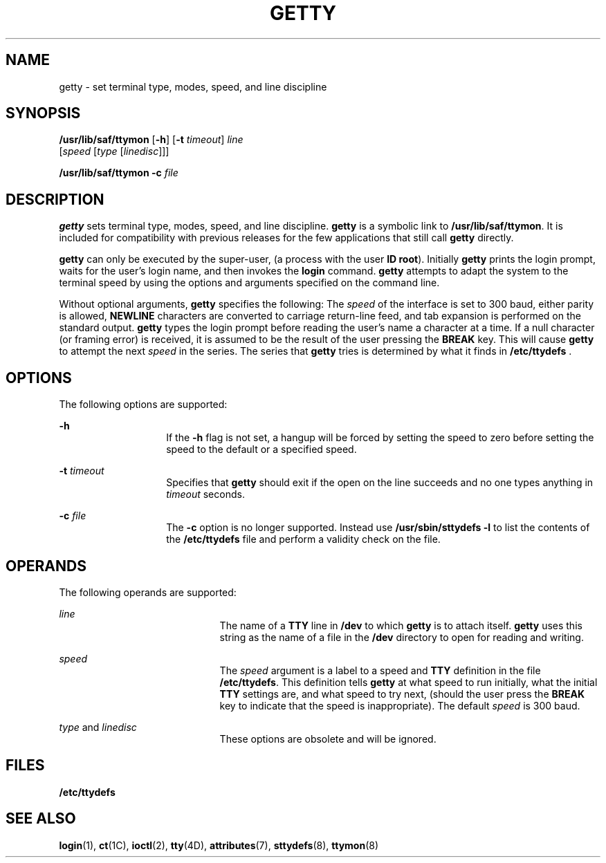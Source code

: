 '\" te
.\"  Copyright 1989 AT&T  Copyright (c) 1997 Sun Microsystems, Inc.  All Rights Reserved.
.\" The contents of this file are subject to the terms of the Common Development and Distribution License (the "License").  You may not use this file except in compliance with the License.
.\" You can obtain a copy of the license at usr/src/OPENSOLARIS.LICENSE or http://www.opensolaris.org/os/licensing.  See the License for the specific language governing permissions and limitations under the License.
.\" When distributing Covered Code, include this CDDL HEADER in each file and include the License file at usr/src/OPENSOLARIS.LICENSE.  If applicable, add the following below this CDDL HEADER, with the fields enclosed by brackets "[]" replaced with your own identifying information: Portions Copyright [yyyy] [name of copyright owner]
.TH GETTY 8 "Sep 14, 1992"
.SH NAME
getty \- set terminal type, modes, speed, and line discipline
.SH SYNOPSIS
.LP
.nf
\fB/usr/lib/saf/ttymon\fR [\fB-h\fR] [\fB-t\fR \fItimeout\fR] \fIline\fR
     [\fIspeed\fR [\fItype\fR [\fIlinedisc\fR]]]
.fi

.LP
.nf
\fB/usr/lib/saf/ttymon\fR \fB-c\fR \fIfile\fR
.fi

.SH DESCRIPTION
.sp
.LP
\fBgetty\fR sets terminal type, modes, speed, and line discipline. \fBgetty\fR
is a symbolic link to  \fB/usr/lib/saf/ttymon\fR. It is included for
compatibility with previous releases  for the few applications that still call
\fBgetty\fR directly.
.sp
.LP
\fBgetty\fR can only be executed by the super-user, (a process with the user
\fBID\fR \fBroot\fR). Initially \fBgetty\fR prints the login prompt, waits for
the user's login name, and then invokes the \fBlogin\fR command. \fBgetty\fR
attempts to adapt the system to the terminal speed by using the options and
arguments specified on the command line.
.sp
.LP
Without optional arguments, \fBgetty\fR specifies the following: The
\fIspeed\fR of the interface is set to 300 baud, either parity is allowed,
\fBNEWLINE\fR characters are converted to carriage return-line feed, and tab
expansion is performed on the standard output. \fBgetty\fR types the login
prompt before reading the user's name a character at a time. If a null
character (or framing error)  is received, it is assumed to be the result of
the user pressing the  \fBBREAK\fR key. This will cause \fBgetty\fR to attempt
the next \fIspeed\fR in the series. The series that \fBgetty\fR tries is
determined by what it finds in \fB/etc/ttydefs \fR.
.SH OPTIONS
.sp
.LP
The following options are supported:
.sp
.ne 2
.na
\fB\fB-h\fR\fR
.ad
.RS 14n
If the \fB-h\fR flag is not set, a hangup will be forced by setting the speed
to zero before setting the speed to the default or a specified speed.
.RE

.sp
.ne 2
.na
\fB\fB-t\fR\fI timeout\fR\fR
.ad
.RS 14n
Specifies that \fBgetty\fR should exit if the open on the line succeeds and no
one types anything in  \fItimeout\fR seconds.
.RE

.sp
.ne 2
.na
\fB\fB-c\fR\fI file\fR\fR
.ad
.RS 14n
The \fB-c\fR option is no longer supported. Instead use
\fB/usr/sbin/sttydefs\fR \fB-l\fR to list the contents of the
\fB/etc/ttydefs\fR file and perform a validity check on the file.
.RE

.SH OPERANDS
.sp
.LP
The following operands are supported:
.sp
.ne 2
.na
\fB\fIline\fR\fR
.ad
.RS 21n
The name of a  \fBTTY\fR line in  \fB/dev\fR to which \fBgetty\fR is to attach
itself. \fBgetty\fR uses this string as the name of a file in the \fB/dev\fR
directory to open for reading and writing.
.RE

.sp
.ne 2
.na
\fB\fIspeed\fR\fR
.ad
.RS 21n
The  \fIspeed\fR argument is a label to a speed and  \fBTTY\fR definition in
the file \fB/etc/ttydefs\fR. This definition tells \fBgetty\fR at what speed to
run initially,  what the initial \fBTTY\fR settings are, and what speed to try
next, (should the user press the  \fBBREAK\fR key to indicate that the speed is
inappropriate). The default \fIspeed\fR is 300 baud.
.RE

.sp
.ne 2
.na
\fB\fItype\fR and \fIlinedisc\fR\fR
.ad
.RS 21n
These options are obsolete and will be ignored.
.RE

.SH FILES
.sp
.ne 2
.na
\fB\fB/etc/ttydefs\fR\fR
.ad
.RS 16n

.RE

.SH SEE ALSO
.sp
.LP
\fBlogin\fR(1),
\fBct\fR(1C),
\fBioctl\fR(2),
\fBtty\fR(4D),
\fBattributes\fR(7),
\fBsttydefs\fR(8),
\fBttymon\fR(8)
